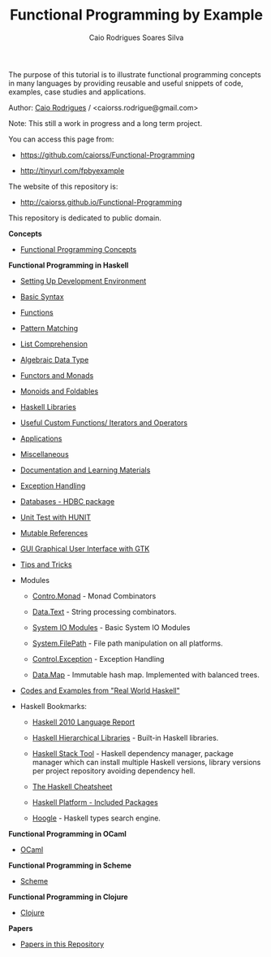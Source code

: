 
#+TITLE: Functional Programming by Example
#+AUTHOR: Caio Rodrigues Soares Silva
#+EMAIL: <caiorss.rodrigues@gmail.com>
#+DESCRIPTION: Functional programming examples, theory, 
#+URL:   https://github.com/caiorss/Functional-Programming
#+HTML_HEAD: <link href="/theme/index.css" rel="stylesheet">

# * Functional Programming by Example

[[file:haskell/images/haskellLogo.png][file:haskell/images/haskellLogo.png]]

The purpose of this tutorial is to illustrate functional programming
concepts in many languages by providing reusable and useful snippets
of code, examples, case studies and applications.


Author:   [[https://www.linkedin.com/in/caiorodrigues][Caio Rodrigues]] / <caiorss.rodrigue@gmail.com> 

Note: This still a work in progress and a long term project.

You can access this page from:

 - https://github.com/caiorss/Functional-Programming

 - http://tinyurl.com/fpbyexample

The website of this repository is:

 - http://caiorss.github.io/Functional-Programming  


This repository is dedicated to public domain.

*Concepts*

 - [[file:haskell/Functional_Programming_Concepts.org][Functional Programming Concepts]]

*Functional Programming in Haskell*

 - [[file:haskell/Haskell.org][Setting Up Development Environment ]]

 - [[file:haskell/Basic_Syntax.org][Basic Syntax]]

 - [[file:haskell/Functions.org][Functions]]

 - [[file:haskell/Pattern_Matching.org][Pattern Matching]]

 - [[file:haskell/List_Comprehension.org][List Comprehension]]

 - [[file:haskell/Algebraic_Data_Types.org][Algebraic Data Type]]

 - [[file:haskell/Functors__Monads__Applicatives_and_Monoids.org][Functors and Monads]]

 - [[file:haskell/monoids.org][Monoids and Foldables]]

 - [[file:haskell/Libraries.org][Haskell Libraries]]

 - [[file:haskell/Useful_Custom_Functions__Iterators_and_Operators.org][Useful Custom Functions/ Iterators and Operators]]

 - [[file:haskell/Applications.org][Applications]]

 - [[file:haskell/Miscellaneous.org][Miscellaneous]]

 - [[file:haskell/Documentation_and_Learning_Materials.org][Documentation and Learning Materials]]

 - [[file:haskell/haskell_handling_exceptions.org][Exception Handling]]  

 - [[file:haskell/DatabaseHDBC.org][Databases - HDBC package]]

 - [[file:haskell/UnitTest_Hunit.org][Unit Test with HUNIT]]

 - [[file:haskell/Mutable_References.org][Mutable References]]

 - [[file:haskell/GUI_Graphical_User_Interface_GTK.org][GUI Graphical User Interface with GTK]]

 - [[file:haskell/Tips_And_Tricks.org][Tips and Tricks]]

 - Modules

   - [[file:haskell/control_monad.org][Contro.Monad]]      - Monad Combinators 

   - [[file:haskell/package_Data_Text.org][Data.Text]]         - String processing combinators.

   - [[file:haskell/system_io_modules.org][System IO Modules]] - Basic System IO Modules
    
   - [[file:haskell/system_filepath.org][System.FilePath]]   - File path manipulation on all platforms. 

   - [[file:haskell/control_exception.org][Control.Exception]] - Exception Handling

   - [[file:haskell/data_map.org][Data.Map]]          - Immutable hash map. Implemented with balanced trees.

 - [[file:haskell/Real_World_Haskell.org][Codes and Examples from "Real World Haskell"]]

 - Haskell Bookmarks:

   - [[https://www.haskell.org/onlinereport/haskell2010/][Haskell 2010 Language Report]]

   - [[https://downloads.haskell.org/~ghc/latest/docs/html/libraries/][Haskell Hierarchical Libraries]] - Built-in Haskell libraries.

   - [[https://docs.haskellstack.org/en/stable/README/][Haskell Stack Tool]] - Haskell dependency manager, package manager
     which can install multiple Haskell versions, library versions per
     project repository avoiding dependency hell.

   - [[http://cheatsheet.codeslower.com/][The Haskell Cheatsheet]]

   - [[https://www.haskell.org/platform/contents.html][Haskell Platform - Included Packages]]

   - [[https://www.haskell.org/hoogle/][Hoogle]] - Haskell types search engine.


*Functional Programming in OCaml*

 - [[file:ocaml/README.org][OCaml]]

*Functional Programming in Scheme*

 - [[file:scheme/README.org][Scheme]]

*Functional Programming in Clojure*

 - [[file:clojure/README.org][Clojure]]  

*Papers* 

 - [[file:papers/README.org][Papers in this Repository]]
